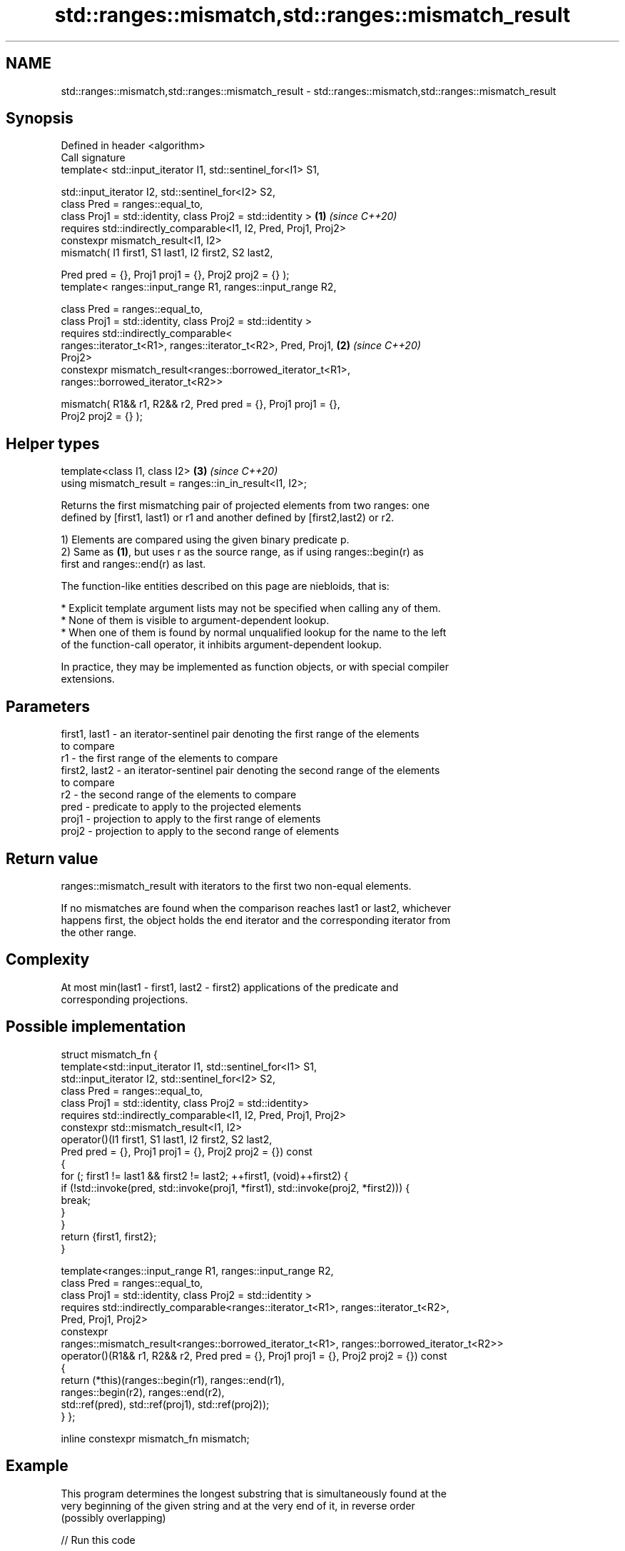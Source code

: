 .TH std::ranges::mismatch,std::ranges::mismatch_result 3 "2022.07.31" "http://cppreference.com" "C++ Standard Libary"
.SH NAME
std::ranges::mismatch,std::ranges::mismatch_result \- std::ranges::mismatch,std::ranges::mismatch_result

.SH Synopsis
   Defined in header <algorithm>
   Call signature
   template< std::input_iterator I1, std::sentinel_for<I1> S1,

   std::input_iterator I2, std::sentinel_for<I2> S2,
   class Pred = ranges::equal_to,
   class Proj1 = std::identity, class Proj2 = std::identity >         \fB(1)\fP \fI(since C++20)\fP
   requires std::indirectly_comparable<I1, I2, Pred, Proj1, Proj2>
   constexpr mismatch_result<I1, I2>
   mismatch( I1 first1, S1 last1, I2 first2, S2 last2,

   Pred pred = {}, Proj1 proj1 = {}, Proj2 proj2 = {} );
   template< ranges::input_range R1, ranges::input_range R2,

   class Pred = ranges::equal_to,
   class Proj1 = std::identity, class Proj2 = std::identity >
   requires std::indirectly_comparable<
   ranges::iterator_t<R1>, ranges::iterator_t<R2>, Pred, Proj1,       \fB(2)\fP \fI(since C++20)\fP
   Proj2>
   constexpr mismatch_result<ranges::borrowed_iterator_t<R1>,
   ranges::borrowed_iterator_t<R2>>

   mismatch( R1&& r1, R2&& r2, Pred pred = {}, Proj1 proj1 = {},
   Proj2 proj2 = {} );
.SH Helper types
   template<class I1, class I2>                                       \fB(3)\fP \fI(since C++20)\fP
   using mismatch_result = ranges::in_in_result<I1, I2>;

   Returns the first mismatching pair of projected elements from two ranges: one
   defined by [first1, last1) or r1 and another defined by [first2,last2) or r2.

   1) Elements are compared using the given binary predicate p.
   2) Same as \fB(1)\fP, but uses r as the source range, as if using ranges::begin(r) as
   first and ranges::end(r) as last.

   The function-like entities described on this page are niebloids, that is:

     * Explicit template argument lists may not be specified when calling any of them.
     * None of them is visible to argument-dependent lookup.
     * When one of them is found by normal unqualified lookup for the name to the left
       of the function-call operator, it inhibits argument-dependent lookup.

   In practice, they may be implemented as function objects, or with special compiler
   extensions.

.SH Parameters

   first1, last1 - an iterator-sentinel pair denoting the first range of the elements
                   to compare
   r1            - the first range of the elements to compare
   first2, last2 - an iterator-sentinel pair denoting the second range of the elements
                   to compare
   r2            - the second range of the elements to compare
   pred          - predicate to apply to the projected elements
   proj1         - projection to apply to the first range of elements
   proj2         - projection to apply to the second range of elements

.SH Return value

   ranges::mismatch_result with iterators to the first two non-equal elements.

   If no mismatches are found when the comparison reaches last1 or last2, whichever
   happens first, the object holds the end iterator and the corresponding iterator from
   the other range.

.SH Complexity

   At most min(last1 - first1, last2 - first2) applications of the predicate and
   corresponding projections.

.SH Possible implementation

struct mismatch_fn {
  template<std::input_iterator I1, std::sentinel_for<I1> S1,
           std::input_iterator I2, std::sentinel_for<I2> S2,
           class Pred = ranges::equal_to,
           class Proj1 = std::identity, class Proj2 = std::identity>
    requires std::indirectly_comparable<I1, I2, Pred, Proj1, Proj2>
  constexpr std::mismatch_result<I1, I2>
  operator()(I1 first1, S1 last1, I2 first2, S2 last2,
             Pred pred = {}, Proj1 proj1 = {}, Proj2 proj2 = {}) const
  {
      for (; first1 != last1 && first2 != last2; ++first1, (void)++first2) {
          if (!std::invoke(pred, std::invoke(proj1, *first1), std::invoke(proj2, *first2))) {
            break;
          }
      }
      return {first1, first2};
  }

  template<ranges::input_range R1, ranges::input_range R2,
           class Pred = ranges::equal_to,
           class Proj1 = std::identity, class Proj2 = std::identity >
  requires std::indirectly_comparable<ranges::iterator_t<R1>, ranges::iterator_t<R2>,
                                      Pred, Proj1, Proj2>
  constexpr
    ranges::mismatch_result<ranges::borrowed_iterator_t<R1>, ranges::borrowed_iterator_t<R2>>
  operator()(R1&& r1, R2&& r2, Pred pred = {}, Proj1 proj1 = {}, Proj2 proj2 = {}) const
  {
     return (*this)(ranges::begin(r1), ranges::end(r1),
                    ranges::begin(r2), ranges::end(r2),
                    std::ref(pred), std::ref(proj1), std::ref(proj2));
  }
};

inline constexpr mismatch_fn mismatch;

.SH Example

   This program determines the longest substring that is simultaneously found at the
   very beginning of the given string and at the very end of it, in reverse order
   (possibly overlapping)


// Run this code

 #include <algorithm>
 #include <cstddef>
 #include <iostream>
 #include <ranges>
 #include <string_view>

 constexpr std::string_view mirror_ends(const std::string_view in)
 {
     const auto end = std::ranges::mismatch(in, in | std::views::reverse).in1;
     const std::size_t length = std::ranges::distance(in.begin(), end);
     return { in.cbegin(), length };
 }

 int main()
 {
     std::cout << mirror_ends("abXYZba") << '\\n'
               << mirror_ends("abca") << '\\n'
               << mirror_ends("ABBA") << '\\n'
               << mirror_ends("level") << '\\n';

     using namespace std::literals::string_view_literals;

     static_assert("123"sv == mirror_ends("123!@#321"));
     static_assert("radar"sv == mirror_ends("radar"));
 }

.SH Output:

 ab
 a
 ABBA
 level

.SH See also

   ranges::equal                   determines if two sets of elements are the same
   (C++20)                         (niebloid)
   ranges::find
   ranges::find_if
   ranges::find_if_not             finds the first element satisfying specific criteria
   (C++20)                         (niebloid)
   (C++20)
   (C++20)
   ranges::lexicographical_compare returns true if one range is lexicographically less
   (C++20)                         than another
                                   (niebloid)
   ranges::search                  searches for a range of elements
   (C++20)                         (niebloid)
   mismatch                        finds the first position where two ranges differ
                                   \fI(function template)\fP
